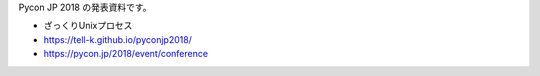 Pycon JP 2018 の発表資料です。

* ざっくりUnixプロセス
* https://tell-k.github.io/pyconjp2018/
* https://pycon.jp/2018/event/conference
